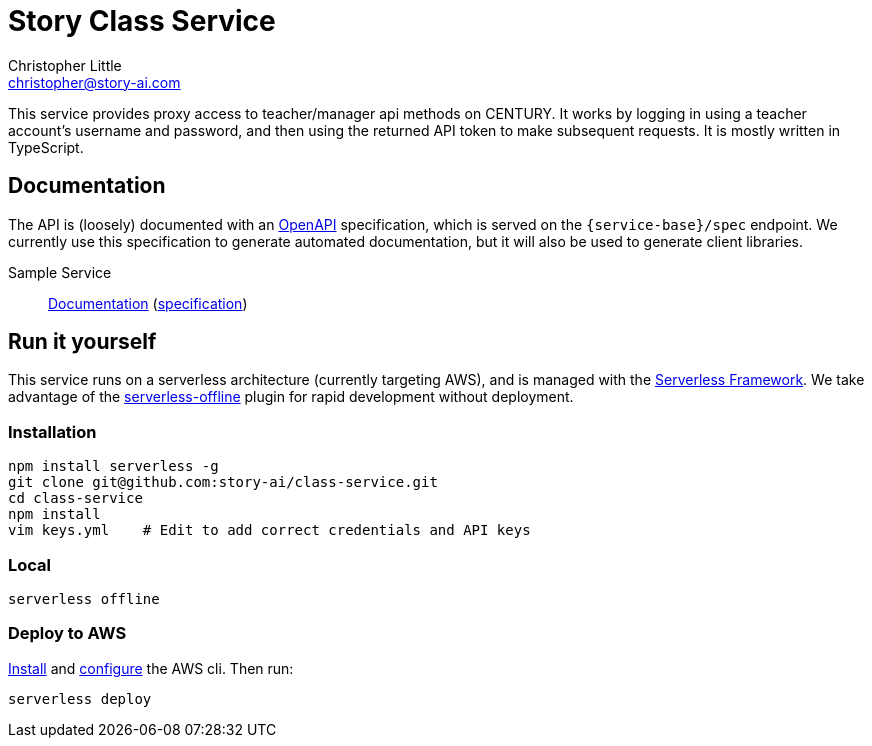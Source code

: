 = Story Class Service
Christopher Little <christopher@story-ai.com>
:imagesdir: assets

This service provides proxy access to teacher/manager api methods on CENTURY.
It works by logging in using a teacher account's username and password, and 
then using the returned API token to make subsequent requests.
It is mostly written in TypeScript. 

== Documentation

The API is (loosely) documented with an
https://github.com/OAI/OpenAPI-Specification[OpenAPI] specification, which is
served on the `{service-base}/spec` endpoint. We currently use this specification to 
generate automated documentation, but it will also be used to generate client libraries.

Sample Service:: 
http://petstore.swagger.io/?url=https://api.story-ai.com/class/spec[Documentation]
(https://api.story-ai.com/class/spec[specification])

== Run it yourself

This service runs on a serverless architecture (currently targeting AWS),
and is managed with the https://serverless.com/[Serverless Framework]. We
take advantage of the
https://github.com/dherault/serverless-offline[serverless-offline] plugin for
rapid development without deployment.

=== Installation

```
npm install serverless -g                                   
git clone git@github.com:story-ai/class-service.git
cd class-service
npm install                                                 
vim keys.yml    # Edit to add correct credentials and API keys
```

=== Local
```
serverless offline
```

=== Deploy to AWS
http://docs.aws.amazon.com/cli/latest/userguide/installing.html[Install]
and http://docs.aws.amazon.com/cli/latest/userguide/cli-chap-getting-started.html[configure] the AWS cli.
Then run: 

```
serverless deploy
```

